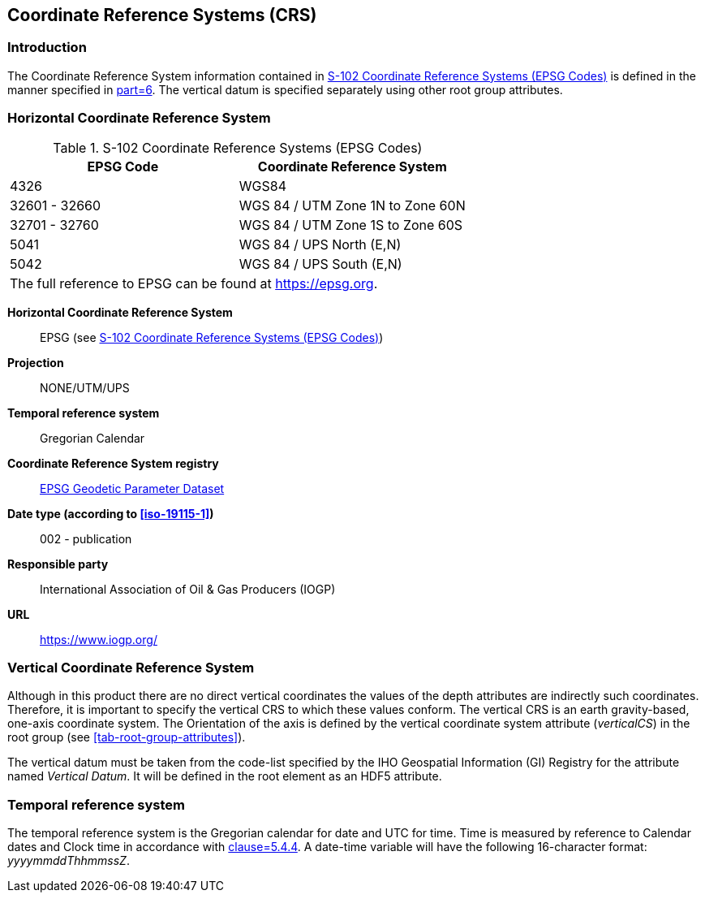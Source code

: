
[[sec-coordinate-reference-systems-crs]]
== Coordinate Reference Systems (CRS)

=== Introduction

The Coordinate Reference System information contained in <<tab-s102-coordinate-reference-systems-epsg-codes>> is defined in the manner specified in <<iho-s100,part=6>>. The vertical datum is specified separately using other root group attributes.


[[horizontal-crs]]
=== Horizontal Coordinate Reference System

[[tab-s102-coordinate-reference-systems-epsg-codes]]
.S-102 Coordinate Reference Systems (EPSG Codes)
[cols="2"]
|===
h|EPSG Code h|Coordinate Reference System
|4326 |WGS84
|32601 - 32660 |WGS 84 / UTM Zone 1N to Zone 60N
|32701 - 32760 |WGS 84 / UTM Zone 1S to Zone 60S
|5041 |WGS 84 / UPS North (E,N)
|5042 |WGS 84 / UPS South (E,N)
2+|The full reference to EPSG can be found at link:https://epsg.org/[https://epsg.org].
|===


*Horizontal Coordinate Reference System*:: EPSG (see <<tab-s102-coordinate-reference-systems-epsg-codes>>)
*Projection*:: NONE/UTM/UPS
*Temporal reference system*:: Gregorian Calendar
*Coordinate Reference System registry*:: link:https://epsg.org/[EPSG Geodetic Parameter Dataset]
*Date type (according to <<iso-19115-1>>)*:: 002 - publication
*Responsible party*:: International Association of Oil & Gas Producers (IOGP)
*URL*:: https://www.iogp.org/


=== Vertical Coordinate Reference System
Although in this product there are no direct vertical coordinates the values of the depth attributes are indirectly such coordinates. Therefore, it is important to specify the vertical CRS to which these values conform. The vertical CRS is an earth gravity-based, one-axis coordinate system. The Orientation of the axis is defined by the vertical coordinate system attribute (_verticalCS_) in the root group (see <<tab-root-group-attributes>>).

The vertical datum must be taken from the code-list specified by the IHO Geospatial Information (GI) Registry for the attribute named _Vertical Datum_. It will be defined in the root element as an HDF5 attribute.


=== Temporal reference system
The temporal reference system is the Gregorian calendar for date and UTC for time. Time is measured by reference to Calendar dates and Clock time in accordance with <<iso-8601,clause=5.4.4>>. A date-time variable will have the following 16-character format: _yyyymmddThhmmssZ_.
